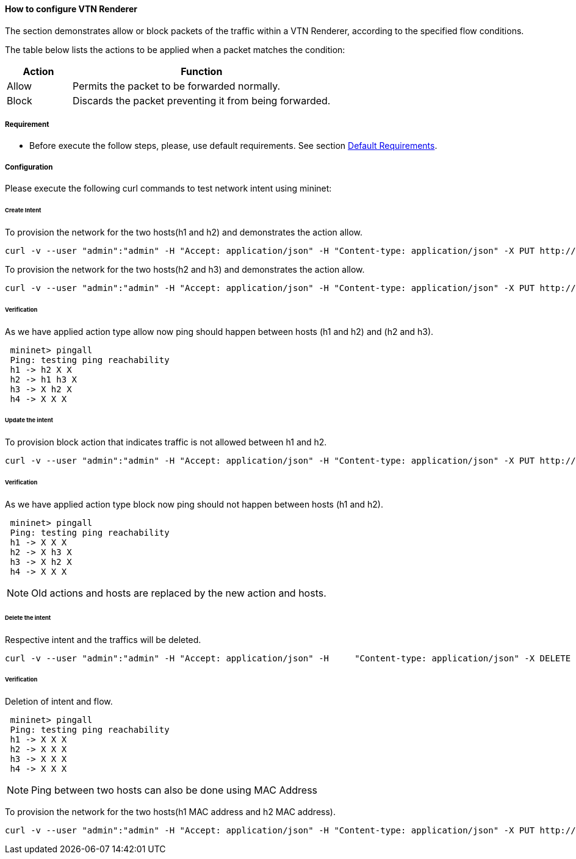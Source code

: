==== How to configure VTN Renderer

The section demonstrates allow or block packets of the traffic within a VTN Renderer, according to the specified flow conditions.

The table below lists the actions to be applied when a packet matches the condition:
[options="header",cols="20%,80%"]
|===
| Action | Function
|Allow | Permits the packet to be forwarded normally.
|Block | Discards the packet preventing it from being forwarded.
|===

===== Requirement

* Before execute the follow steps, please, use default requirements. See section <<_default_requirements,Default Requirements>>.

===== Configuration

Please execute the following curl commands to test network intent using mininet:

====== Create Intent

To provision the network for the two hosts(h1 and h2) and demonstrates the action allow.
----
curl -v --user "admin":"admin" -H "Accept: application/json" -H "Content-type: application/json" -X PUT http://localhost:8181/restconf/config/intent:intents/intent/b9a13232-525e-4d8c-be21-cd65e3436034 -d '{ "intent:intent" : { "intent:id": "b9a13232-525e-4d8c-be21-cd65e3436034", "intent:actions" : [ { "order" : 2, "allow" : {} } ], "intent:subjects" : [ { "order":1 , "end-point-group" : {"name":"10.0.0.1"} }, { "order":2 , "end-point-group" : {"name":"10.0.0.2"}} ] } }'
----

To provision the network for the two hosts(h2 and h3) and demonstrates the action allow.
----
curl -v --user "admin":"admin" -H "Accept: application/json" -H "Content-type: application/json" -X PUT http://localhost:8181/restconf/config/intent:intents/intent/b9a13232-525e-4d8c-be21-cd65e3436035 -d '{ "intent:intent" : { "intent:id": "b9a13232-525e-4d8c-be21-cd65e3436035", "intent:actions" : [ { "order" : 2, "allow" : {} } ], "intent:subjects" : [ { "order":1 , "end-point-group" : {"name":"10.0.0.2"} }, { "order":2 , "end-point-group" : {"name":"10.0.0.3"}} ] } }'
----

====== Verification

As we have applied action type allow now ping should happen between hosts (h1 and h2) and (h2 and h3).
----
 mininet> pingall
 Ping: testing ping reachability
 h1 -> h2 X X
 h2 -> h1 h3 X
 h3 -> X h2 X
 h4 -> X X X
----

====== Update the intent

To provision block action that indicates traffic is not allowed between h1 and h2.
----
curl -v --user "admin":"admin" -H "Accept: application/json" -H "Content-type: application/json" -X PUT http://localhost:8181/restconf/config/intent:intents/intent/b9a13232-525e-4d8c-be21-cd65e3436034 -d '{ "intent:intent" : { "intent:id": "b9a13232-525e-4d8c-be21-cd65e3436034", "intent:actions" : [ { "order" : 2, "block" : {} } ], "intent:subjects" : [ { "order":1 , "end-point-group" : {"name":"10.0.0.1"} }, { "order":2 , "end-point-group" : {"name":"10.0.0.2"}} ] } }'
----

====== Verification

As we have applied action type block now ping should not happen between hosts (h1 and h2).
----
 mininet> pingall
 Ping: testing ping reachability
 h1 -> X X X
 h2 -> X h3 X
 h3 -> X h2 X
 h4 -> X X X
----

NOTE: Old actions and hosts are replaced by the new action and hosts.

====== Delete the intent

Respective intent and the traffics will be deleted.
----
curl -v --user "admin":"admin" -H "Accept: application/json" -H     "Content-type: application/json" -X DELETE http://localhost:8181/restconf/config/intent:intents/intent/b9a13232-525e-4d8c-be21-cd65e3436035
----

====== Verification

Deletion of intent and flow.
----
 mininet> pingall
 Ping: testing ping reachability
 h1 -> X X X
 h2 -> X X X
 h3 -> X X X
 h4 -> X X X
----

NOTE: Ping between two hosts can also be done using MAC Address

To provision the network for the two hosts(h1 MAC address and h2 MAC address).
----
curl -v --user "admin":"admin" -H "Accept: application/json" -H "Content-type: application/json" -X PUT http://localhost:8181/restconf/config/intent:intents/intent/b9a13232-525e-4d8c-be21-cd65e3436035 -d '{ "intent:intent" : { "intent:id": "b9a13232-525e-4d8c-be21-cd65e3436035", "intent:actions" : [ { "order" : 2, "allow" : {} } ], "intent:subjects" : [ { "order":1 , "end-point-group" : {"name":"6e:4f:f7:27:15:c9"} }, { "order":2 , "end-point-group" : {"name":"aa:7d:1f:4a:70:81"}} ] } }'
----
